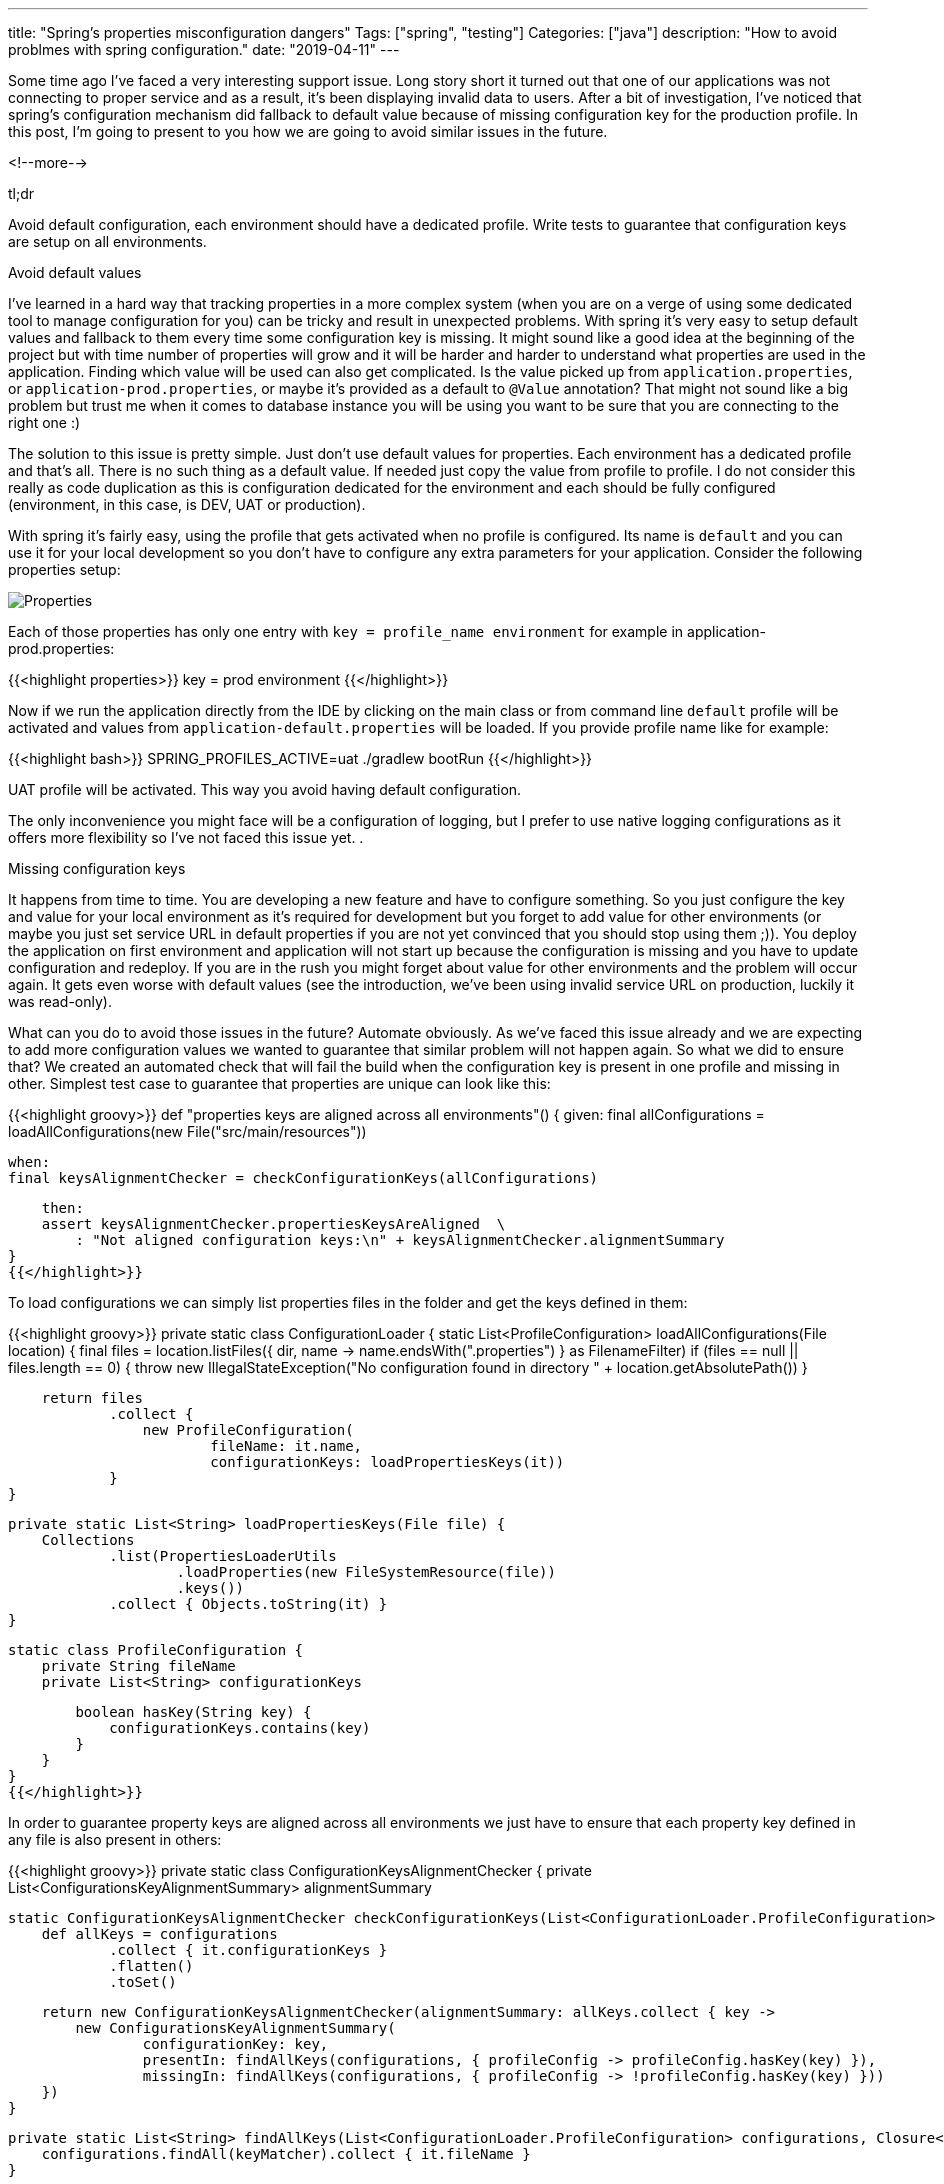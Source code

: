 ---
title: "Spring's properties misconfiguration dangers"
Tags: ["spring", "testing"]
Categories: ["java"]
description: "How to avoid problmes with spring configuration."
date: "2019-04-11"
---

Some time ago I’ve faced a very interesting support issue. Long story short it turned out that one
of our applications was not connecting to proper service and as a result, it’s been displaying
invalid data to users. After a bit of investigation, I’ve noticed that spring’s configuration
mechanism did fallback to default value because of missing configuration key for the production
profile. In this post, I’m going to present to you how we are going to avoid similar issues in the
future.

<!--more-->

[.lead]
tl;dr

Avoid default configuration, each environment should have a dedicated profile. Write tests to
guarantee that configuration keys are setup on all environments.


[.lead]
Avoid default values

I’ve learned in a hard way that tracking properties in a more complex system (when you are on a
verge of using some dedicated tool to manage configuration for you) can be tricky and result in
unexpected problems. With spring it’s very easy to setup default values and fallback to them every
time some configuration key is missing. It might sound like a good idea at the beginning of the
project but with time number of properties will grow and it will be harder and harder to understand
what properties are used in the application. Finding which value will be used can also get
complicated. Is the value picked up from `application.properties`, or `application-prod.properties`,
or maybe it’s provided as a default to `@Value` annotation? That might not sound like a big problem
but trust me when it comes to database instance you will be using you want to be sure that you are
connecting to the right one :)

The solution to this issue is pretty simple. Just don’t use default values for properties. Each
environment has a dedicated profile and that’s all. There is no such thing as a default value. If
needed just copy the value from profile to profile. I do not consider this really as code
duplication as this is configuration dedicated for the environment and each should be fully
configured (environment, in this case, is DEV, UAT or production).

With spring it’s fairly easy, using the profile that gets activated when no profile is configured.
Its name is `default` and you can use it for your local development so you don’t have to configure
any extra parameters for your application. Consider the following properties setup:

[.center-image]
image::properties.png[Properties]


Each of those properties has only one entry with `key = profile_name environment` for example in
application-prod.properties:

{{<highlight properties>}}
key = prod environment
{{</highlight>}}

Now if we run the application directly from the IDE by clicking on the main class or from command
line `default` profile will be activated and values from `application-default.properties` will be
loaded. If you provide profile name like for example:

{{<highlight bash>}}
SPRING_PROFILES_ACTIVE=uat ./gradlew bootRun
{{</highlight>}}

UAT profile will be activated. This way you avoid having default configuration.

The only inconvenience you might face will be a configuration of logging, but I prefer to use native
logging configurations as it offers more flexibility so I’ve not faced this issue yet.
.
[.lead]
Missing configuration keys

It happens from time to time. You are developing a new feature and have to configure something. So
you just configure the key and value for your local environment as it’s required for development but
you forget to add value for other environments (or maybe you just set service URL in default
properties if you are not yet convinced that you should stop using them ;)). You deploy the
application on first environment and application will not start up because the configuration is
missing and you have to update configuration and redeploy. If you are in the rush you might forget
about value for other environments and the problem will occur again. It gets even worse with default
values (see the introduction, we’ve been using invalid service URL on production, luckily it was
read-only).

What can you do to avoid those issues in the future? Automate obviously. As we’ve faced this issue
already and we are expecting to add more configuration values we wanted to guarantee that similar
problem will not happen again. So what we did to ensure that? We created an automated check that
will fail the build when the configuration key is present in one profile and missing in other.
Simplest test case to guarantee that properties are unique can look like this:

{{<highlight groovy>}}
def "properties keys are aligned across all environments"() {
    given:
    final allConfigurations = loadAllConfigurations(new File("src/main/resources"))

    when:
    final keysAlignmentChecker = checkConfigurationKeys(allConfigurations)

    then:
    assert keysAlignmentChecker.propertiesKeysAreAligned  \
        : "Not aligned configuration keys:\n" + keysAlignmentChecker.alignmentSummary
}
{{</highlight>}}

To load configurations we can simply list properties files in the folder and get the keys defined in
them:

{{<highlight groovy>}}
private static class ConfigurationLoader {
    static List<ProfileConfiguration> loadAllConfigurations(File location) {
        final files = location.listFiles({ dir, name -> name.endsWith(".properties") } as FilenameFilter)
        if (files == null || files.length == 0) {
            throw new IllegalStateException("No configuration found in directory " + location.getAbsolutePath())
        }

        return files
                .collect {
                    new ProfileConfiguration(
                            fileName: it.name,
                            configurationKeys: loadPropertiesKeys(it))
                }
    }

    private static List<String> loadPropertiesKeys(File file) {
        Collections
                .list(PropertiesLoaderUtils
                        .loadProperties(new FileSystemResource(file))
                        .keys())
                .collect { Objects.toString(it) }
    }

    static class ProfileConfiguration {
        private String fileName
        private List<String> configurationKeys

        boolean hasKey(String key) {
            configurationKeys.contains(key)
        }
    }
}
{{</highlight>}}

In order to guarantee property keys are aligned across all environments we just have to ensure that
each property key defined in any file is also present in others:

{{<highlight groovy>}}
private static class ConfigurationKeysAlignmentChecker {
    private List<ConfigurationsKeyAlignmentSummary> alignmentSummary

    static ConfigurationKeysAlignmentChecker checkConfigurationKeys(List<ConfigurationLoader.ProfileConfiguration> configurations) {
        def allKeys = configurations
                .collect { it.configurationKeys }
                .flatten()
                .toSet()

        return new ConfigurationKeysAlignmentChecker(alignmentSummary: allKeys.collect { key ->
            new ConfigurationsKeyAlignmentSummary(
                    configurationKey: key,
                    presentIn: findAllKeys(configurations, { profileConfig -> profileConfig.hasKey(key) }),
                    missingIn: findAllKeys(configurations, { profileConfig -> !profileConfig.hasKey(key) }))
        })
    }

    private static List<String> findAllKeys(List<ConfigurationLoader.ProfileConfiguration> configurations, Closure<Boolean> keyMatcher) {
        configurations.findAll(keyMatcher).collect { it.fileName }
    }

    String getAlignmentSummary() {
        findAllInvalidConfigurations()
                .collect { "    " + it.summary }
                .join("\n")
    }

    boolean getPropertiesKeysAreAligned() {
        findAllInvalidConfigurations().isEmpty()
    }

    private List<ConfigurationsKeyAlignmentSummary> findAllInvalidConfigurations() {
        alignmentSummary.findAll { !it.missingIn.isEmpty() }
    }

    private static class ConfigurationsKeyAlignmentSummary {
        private String configurationKey
        private List<String> missingIn
        private List<String> presentIn

        private String getSummary() {
            "Configuration key: '${configurationKey}' missing in ${missingIn} present in ${presentIn}"
        }
    }
}
{{</highlight>}}

[.small]
https://github.com/blog-pchudzik-examples/blog-eample-spring-properties-misconfiiguration[Complete source code.]

With that you can deploy with confidence as your tests will ensure that each environment is fully
configured.

Again logging configuration can be problematic and can cause you some issues. You can avoid the
issue by filter out all keys starting with `logging` prefix (if you assume logs are not so crucial
for you). Another problem you might face are properties that populate lists by its index values in
spring boot (like: `list[0]=a`, `list[1]=b`, ...) as a number of items in the list is expected to be
different between environments. But as with logging, you can tweak the code to somehow ignore those
properties or simplify this key to just property name without the index. The point is, those tests
are plain groovy code so you can do whatever is required and customize it in any way you want :)


[.lead]
Summary

Being so strict about application configuration might look like an overkill but trust me nothing
gets you more on the edge when you are not sure on which database backward incompatible migration
has just started running... With simple approach change - no default configuration by default and in
less than 100 lines of code you can increase your confidence in application configuration and be
certain that you’ll not get surprised by missing or misplaced configuration on production.








